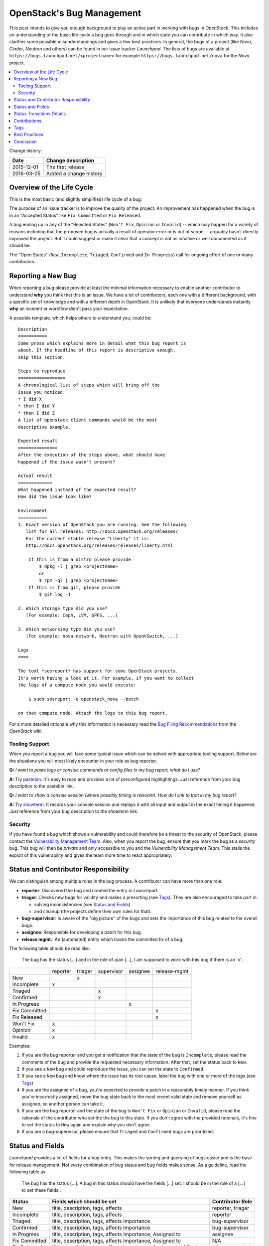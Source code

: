 

.. post:: 01 Dec, 2015
   :redirect: posts/openstack-bugs
   :category: openstack
   :tags: bugs
   :title: OpenStack's Bug Management


.. spelling::
   preconfigured
   highlightings
   pastebin
   triager
   mgmt
   assignee
   unassign
   Triaged


.. |tracker-name| replace:: *Launchpad*

==========================
OpenStack's Bug Management
==========================

This post intends to give you enough background to play an active part in
working with bugs in *OpenStack*. This includes an understanding of the
basic life cycle a bug goes through and in which state you can contribute
in which way. It also clarifies some possible misunderstandings and gives a
few best practices. In general, the bugs of a project (like *Nova*, *Cinder*,
*Neutron* and others) can be found in our issue tracker |tracker-name|. The
lists of bugs are available at ``https://bugs.launchpad.net/<projectname>`` for
example ``https://bugs.launchpad.net/nova`` for the *Nova* project.

.. contents::
    :local:
    :backlinks: top

Change history:

==========  =================================================================
Date        Change description
==========  =================================================================
2015-12-01  The first release
2016-03-05  Added a change history
==========  =================================================================


Overview of the Life Cycle
==========================

This is the most basic (and slightly simplified) life cycle of a bug:

.. blockdiag::
   :desctable:

   blockdiag {

      // layout the diagram
      orientation = portrait

      // The nodes and their transitions
      "New" -> "Triaged" -> "In Progress";
      "New" -> "Confirmed" -> "In Progress";
      "In Progress" -> "Fix Committed" -> "Fix Released";
      "New" -> "Won't Fix";
      "New" -> "Opinion";
      "New" -> "Invalid";
      "New" -> "Incomplete";

      // create sub sets of the nodes with special meaning
      group {
          label = "Open States";
          color = "LightYellow";
          "New"; "Incomplete"; "Triaged"; "In Progress"; "Confirmed";
      }
      group {
          label = "Rejected States";
          color = "LightPink";
          orientation = portrait
          "Won't Fix"; "Opinion"; "Invalid";
      }
      group {
          label = "Accepted States";
          color = "LightGreen";
          orientation = portrait  // prevents an ugly layout of the lines...
          "Fix Committed"; "Fix Released";
      }

      // Appearance and description of the nodes
      "New" [
        description = "The bug was just created and no one has looked
                       at it yet",
        color="yellow"];
      "Incomplete" [
        description = "The bug is waiting on input from the reporter
                       (other issue trackers name this status *NEEDINFO*)",
        color="yellow"];
      "Confirmed" [
        description = "The bug was reproduced or confirmed as a genuine bug
                       from someone other than the reporter",
        color = "yellow"];
      "Triaged" [
        description = "The bug comments contain a full analysis on how to
                       properly fix the issue",
        color = "yellow"];
      "In Progress" [
        description = "The assignee of the bug is working on a fix",
        color = "yellow"];
      "Fix Committed" [
        description = "The branch containing the fix was merged into master",
        color = "green"];
      "Fix Released" [
        description = "The fix is included in the proposed/* branch, a past
                       milestone or a past release",
        color="green"];
      "Invalid" [
        description = "This is not a bug, could be a feature request",
        color = "red"];
      "Opinion" [
        description = "This is a valid issue, but it is the way it should be",
        color = "red"];
      "Won't Fix" [
        description = "This is a valid issue, but we don't intend to fix that",
        color = "red"];
   }

The purpose of an issue tracker is to improve the quality of the project. An
improvement has happened when the bug is in an "Accepted Status" like
``Fix Committed`` or ``Fix Released``.

A bug ending up in any of the "Rejected States" (``Won't Fix``, ``Opinion`` or
``Invalid``) -- which may happen for a variety of reasons including that the
proposed bug is actually a result of operator error or is out of scope --
arguably hasn't directly improved the project. But it could suggest or make it
clear that a concept is not as intuitive or well documented as it should be.

The "Open States" (``New``, ``Incomplete``, ``Triaged``, ``Confirmed`` and
``In Progress``) call for ongoing effort of one or many contributors.


Reporting a New Bug
===================

When reporting a bug please provide at least the minimal information necessary
to enable another contributor to understand **why** you think that this is an
issue. We have a lot of contributors, each one with a different background,
with a specific set of knowledge and with a different depth in OpenStack. It
is unlikely that everyone understands instantly **why** an incident or workflow
didn't pass your expectation.

A possible template, which helps others to understand you, could be::

    Description
    ===========
    Some prose which explains more in detail what this bug report is
    about. If the headline of this report is descriptive enough,
    skip this section.

    Steps to reproduce
    ==================
    A chronological list of steps which will bring off the
    issue you noticed:
    * I did X
    * then I did Y
    * then I did Z
    A list of openstack client commands would be the most
    descriptive example.

    Expected result
    ===============
    After the execution of the steps above, what should have
    happened if the issue wasn't present?

    Actual result
    =============
    What happened instead of the expected result?
    How did the issue look like?

    Environment
    ===========
    1. Exact version of OpenStack you are running. See the following
       list for all releases: http://docs.openstack.org/releases/
       For the current stable release "Liberty" it is:
       http://docs.openstack.org/releases/releases/liberty.html

        If this is from a distro please provide
            $ dpkg -l | grep <projectname>
            or
            $ rpm -ql | grep <projectname>
        If this is from git, please provide
            $ git log -1

    2. Which storage type did you use?
       (For example: Ceph, LVM, GPFS, ...)

    3. Which networking type did you use?
       (For example: nova-network, Neutron with OpenVSwitch, ...)

    Logs
    ====

    The tool *sosreport* has support for some OpenStack projects.
    It's worth having a look at it. For example, if you want to collect
    the logs of a compute node you would execute:

        $ sudo sosreport -o openstack_nova --batch

    on that compute node. Attach the logs to this bug report.



For a more detailed rationale why this information is necessary read the
`Bug Filing Recommendations
<https://wiki.openstack.org/wiki/BugFilingRecommendations>`_ from the
*OpenStack* wiki.

Tooling Support
---------------

When you report a bug you will face some typical issue which can be solved
with appropriate tooling support. Below are the situations you will most
likely encounter in your role as bug reporter.

**Q:** *I want to paste logs or console commands or config files in my bug*
*report, what do I use?*

**A:** Try `pastebin <http://paste.openstack.org/>`_. It's easy to read and
provides a lot of preconfigured highlightings. Just reference from your
bug description to the pastebin link.

**Q:** *I want to show a console session (where possibly timing is relevant).*
*How do I link to that in my bug report?*

**A:** Try `showterm <http://showterm.io/>`_. It records your console
session and replays it with all input and output in the exact timing it
happened. Just reference from your bug description to the *showterm* link.

Security
--------

If you have found a bug which shows a vulnerability and could therefore be
a threat to the security of OpenStack, please contact the `Vulnerability
Management Team <https://security.openstack.org/vmt-process.html>`_.
Also, when you report the bug, ensure that you mark the bug as a *security*
bug. This bug will then be *private* and only accessible to you and the
*Vulnerability Management Team*. This stalls the exploit of this vulnerability
and gives the team more time to react appropriately.

Status and Contributor Responsibility
=====================================

We can distinguish among multiple roles in the bug process. A contributor
can have more than one role:

* **reporter**: Discovered the bug and created the entry in |tracker-name|.
* **triager**: Checks new bugs for validity and makes a presorting
  (see `Tags`_). They are also encouraged to take part in:

  * solving inconsistencies (see `Status and Fields`_)
  * and cleanup (the projects define their own rules for that).

* **bug-supervisor**: Is aware of the "big picture" of the bugs and sets the
  importance of this bug related to the overall bugs.
* **assignee**: Responsible for developing a patch for this bug.
* **release mgmt.**: An (automated) entity which tracks the committed fix of a
  bug.

The following table should be read like:

    The bug has the status [...] and in the role of a/an [...], I am
    supposed to work with this bug if there is an 'x'.:

+---------------+----------+---------+------------+----------+--------------+
|               | reporter | triager | supervisor | assignee | release-mgmt |
+---------------+----------+---------+------------+----------+--------------+
| New           |          |    x    |            |          |              |
+---------------+----------+---------+------------+----------+--------------+
| Incomplete    |    x     |         |            |          |              |
+---------------+----------+---------+------------+----------+--------------+
| Triaged       |          |         |    x       |          |              |
+---------------+----------+---------+------------+----------+--------------+
| Confirmed     |          |         |    x       |          |              |
+---------------+----------+---------+------------+----------+--------------+
| In Progress   |          |         |            |    x     |              |
+---------------+----------+---------+------------+----------+--------------+
| Fix Committed |          |         |            |          |    x         |
+---------------+----------+---------+------------+----------+--------------+
| Fix Released  |          |         |            |          |    x         |
+---------------+----------+---------+------------+----------+--------------+
| Won't Fix     |    x     |         |            |          |              |
+---------------+----------+---------+------------+----------+--------------+
| Opinion       |    x     |         |            |          |              |
+---------------+----------+---------+------------+----------+--------------+
| Invalid       |    x     |         |            |          |              |
+---------------+----------+---------+------------+----------+--------------+

Examples:

#. If you are the bug reporter and you get a notification that the state of the
   bug is ``Incomplete``, please read the comments of the bug and provide the
   requested necessary information. After that, set the status back to ``New``.
#. If you see a ``New`` bug and could reproduce the issue, you can set the state
   to ``Confirmed``.
#. If you see a ``New`` bug and know where the issue has its root cause,
   label the bug with one or more of the *tags* (see `Tags`_)
#. If you are the assignee of a bug, you're expected to provide a patch in a
   reasonably timely manner. If you think you're incorrectly assigned, move
   the bug state back to the most recent valid state and remove yourself as
   assignee, so another person can take it.
#. If you are the bug reporter and the state of the bug is ``Won't Fix`` or
   ``Opinion`` or ``Invalid``, please read the rationale of the contributor who
   set the the bug to this state. If you don't agree with the provided
   rationale, it's fine to set the status to ``New`` again and explain why
   you don't agree.
#. If you are a bug-supervisor, please ensure that ``Triaged`` and
   ``Confirmed`` bugs are prioritized.

Status and Fields
=================

|tracker-name| provides a lot of fields for a bug entry. This makes the
sorting and querying of bugs easier and is the base for release management.
Not every combination of bug status and bug fields makes sense. As a
guideline, read the following table as

    The bug has the status [...]. A bug in this status should have the
    fields [...] set. I should be in the role of a [...] to set
    these fields.:

+---------------+------------------------------------+-------------------+
| Status        | Fields which should be set         | Contributor Role  |
+===============+====================================+===================+
| New           | title, description, tags, affects  | reporter, triager |
+---------------+------------------------------------+-------------------+
| Incomplete    | title, description, tags, affects  | reporter          |
+---------------+------------------------------------+-------------------+
|               | title, description, tags, affects  |                   |
| Triaged       | Importance                         | bug-supervisor    |
+---------------+------------------------------------+-------------------+
|               | title, description, tags, affects  |                   |
| Confirmed     | Importance                         | bug-supervisor    |
+---------------+------------------------------------+-------------------+
|               | title, description, tags, affects  |                   |
| In Progress   | Importance, Assigned to            | assignee          |
+---------------+------------------------------------+-------------------+
|               | title, description, tags, affects  |                   |
| Fix Committed | Importance, Assigned to            | N/A               |
+---------------+------------------------------------+-------------------+
|               | title, description, tags, affects  |                   |
| Fix Released  | Importance, Assigned to, Milestone | release mgmt.     |
+---------------+------------------------------------+-------------------+
| Won't Fix     | N/A                                | N/A               |
+---------------+------------------------------------+-------------------+
| Opinion       | N/A                                | N/A               |
+---------------+------------------------------------+-------------------+
| Invalid       | N/A                                | N/A               |
+---------------+------------------------------------+-------------------+

.. note::

   Only the bug-supervisor sets the importance of a bug. The bug-supervisors
   are the core reviewers and a group of volunteers. In other words, usually
   you are not supposed to set ``Importance`` or ``Milestone``.

Status Transitions Details
==========================

As a bug is moved along the process to being fixed, some bug state transitions
can lead to confusion to contributors. The following are examples of how some
of these common state transitions and how they should be handled.


.. blockdiag::

   blockdiag {
      New -> Incomplete;
      Incomplete -> New;
   }

If there is not enough information provided, contributors switch the bug from
``New`` to ``Incomplete`` and ask the reporters for more details. When the
reporters provide that information, they switch the status back to ``New``.

.. blockdiag::

   blockdiag {
      New -> "Fix Committed";
      Incomplete -> "Fix Committed";
      Triaged -> "Fix Committed";
      Confirmed -> "Fix Committed";
   }

Sometimes a bug is reported and the issue is solved by another patch which
wasn't aware of the specific bug. It's totally acceptable to set this bug to
``Fix Committed`` and link to the patch which solved it. This reduces the
monitoring effort for bugs in "Open States" whereby other bugs can get more
focus.

.. blockdiag::

   blockdiag {
      New -> "Confirmed";
   }

The issue was reproduced by someone other than the reporter. You don't need
to be in the role of a "bug-supervisor" to do that. Every contributor is
encouraged to do so.

.. blockdiag::

   blockdiag {
      "In Progress" -> "Confirmed", "New", "Triaged";
   }

Sometimes an issue is assigned and set to ``In Progress`` but there is no
progress in a long time for a variety of reasons, for example:

* the review for that issue was abandoned
* the was no review for that issue
* the review was "left alone" with a ``-1``

To enable other contributors to work on that issue, remove the assigne and
set the status to the last known before it was set to ``In Progress``. Every
project will handle that policy in a somewhat different way.

Contributions
=============

There are several key tasks with regards to bugs that anyone can do:

#. Tag ``New`` bugs with the project specific tags (see `Tags`_).
#. Confirm new bugs: When a bug is filed, it is set to the ``New`` status.
   A ``New`` bug can be marked ``Confirmed`` once it has been reproduced
   and is thus confirmed as genuine.
#. Solve inconsistencies: Make sure bugs are Confirmed, and if assigned
   that they are marked ``In Progress`` (see `Status and Fields`_)
#. Check ``Incomplete`` bugs: See if information that caused them to be
   marked ``Incomplete`` has been provided, determine if more information is
   required and provide reminders to the bug reporter if they haven't
   responded after 2-4 weeks.
#. Check stale ``In Progress`` bugs: Work with assignee of bugs to determine
   if the bug is still being worked on, if not, unassign them and mark them
   back to the last known state.

Tags
====

|tracker-name| provides *Tags*. They are a way to label bugs with certain
keywords to enable better sorting in one or more categories. Because some of
the projects are so huge and span multiple layers, services and components,
it is impossible to be an expert in each of those areas. The tagging of a bug
enables contributors to create a query for bugs to which they can contribute
their expertise. Each project has its own set of tags and an overview can be
found in the `wiki <https://wiki.openstack.org/wiki/Bug_Tags>`_.

Best Practices
==============

**Discussions in the issue tracker**:

The longer the discussion gets and the more contributors take part, the more
complicated it will get to understand who is talking to whom about what. If
you want to answer on a comment from another contributor, try to use this as
the first line in your answer::

    @<name> in reply to comment #<N>:

This makes it also easier in notification e-mails to spot that a reaction is
necessary. Unfortunately |tracker-name| doesn't support this in an automated
way.

Conclusion
==========

This post should have given you an overview how the bug management in OpenStack
is (usually) done. Although this will differ from project to project it should
give you a good start. There are ongoing efforts to move away from *Launchpad*
to another platform, but I'm confident that the overall way how to deal with
bugs won't be differ too much to what is described in this post.

.. note:: The content of this post was initially intended to be part of the
  official docs of *OpenStack* but there was no project which had the right
  scope for that. See `the nova review <https://review.openstack.org/187571>`_
  and `the infra-manual review <https://review.openstack.org/192232>`_
  for more details.
